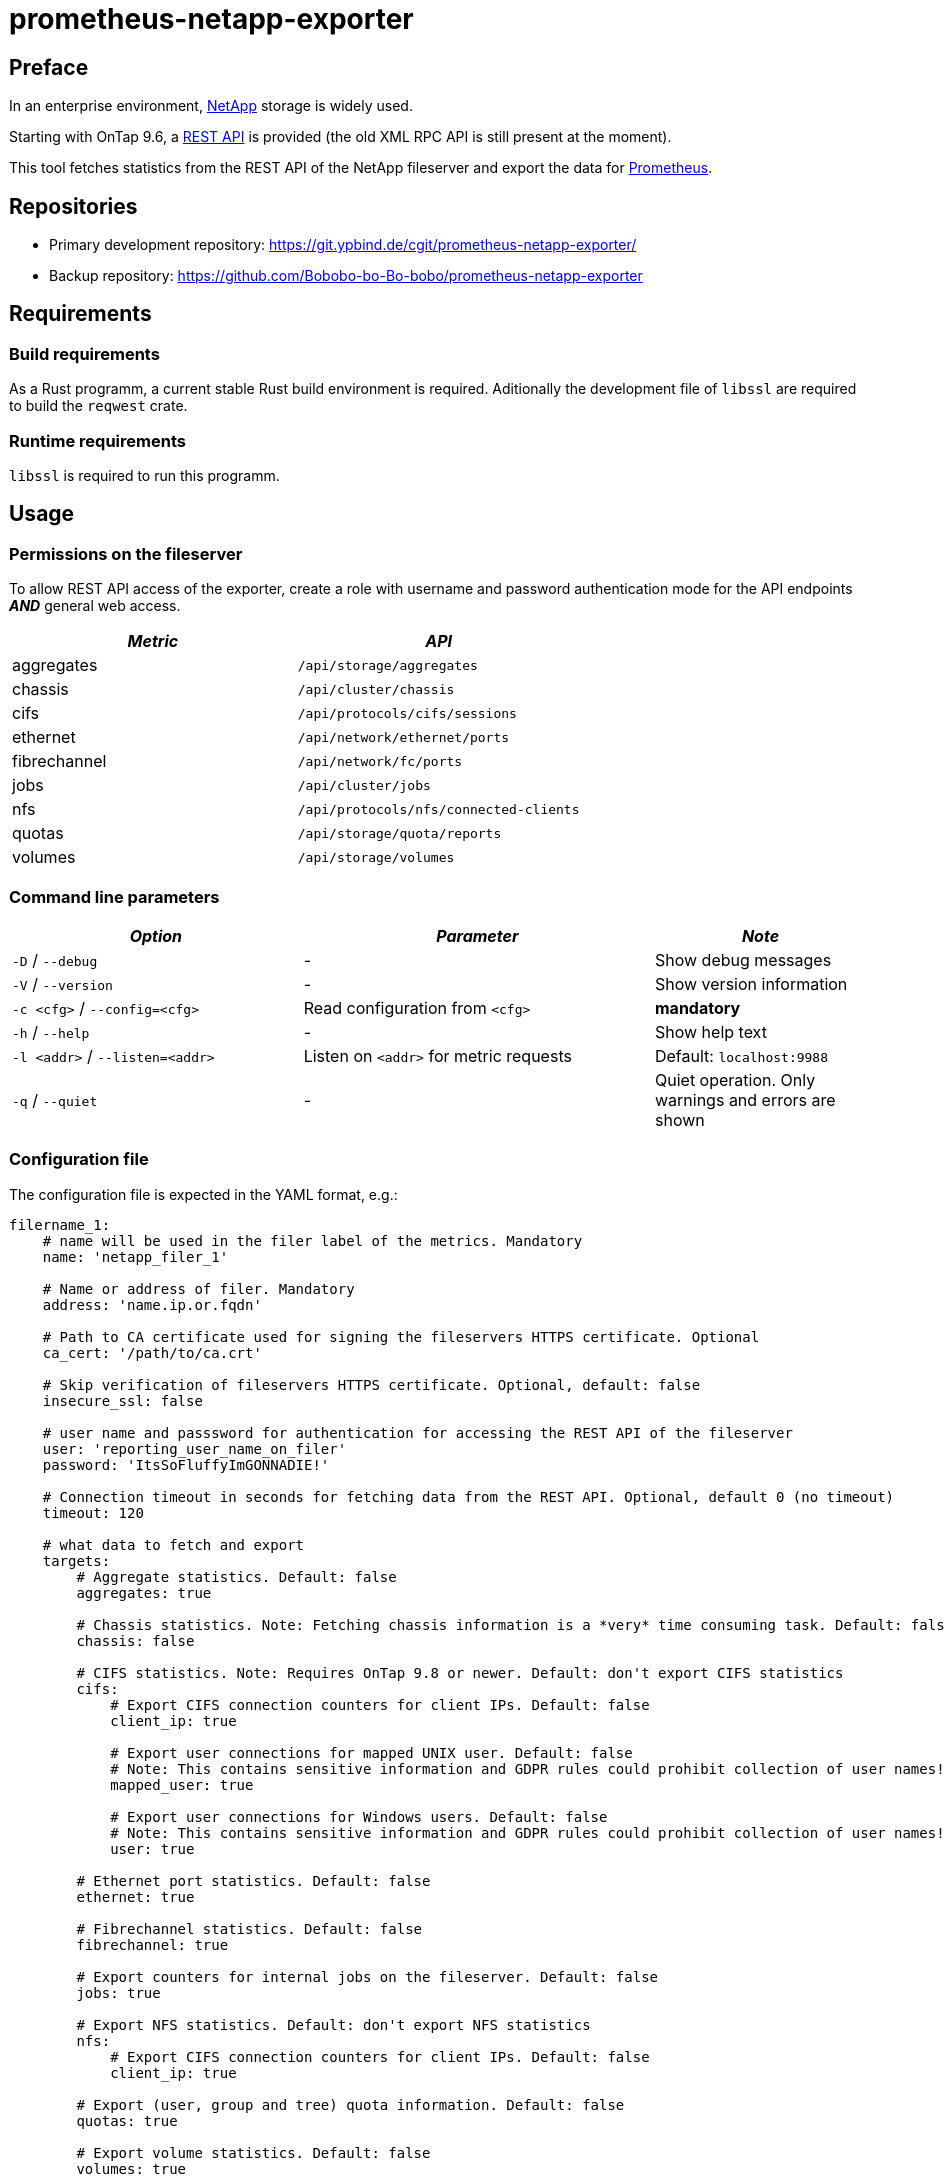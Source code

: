 = prometheus-netapp-exporter
:stylesheet: asciidoc.css

== Preface

In an enterprise environment, https://netapp.com[NetApp] storage is widely used.

Starting with OnTap 9.6, a https://library.netapp.com/ecmdocs/ECMLP2874708/html/index.html[REST API] is provided (the old XML RPC API is still present at the moment).

This tool fetches statistics from the REST API of the NetApp fileserver and export the data for https://prometheus.io[Prometheus].

== Repositories

* Primary development repository: https://git.ypbind.de/cgit/prometheus-netapp-exporter/
* Backup repository: https://github.com/Bobobo-bo-Bo-bobo/prometheus-netapp-exporter

== Requirements

=== Build requirements

As a Rust programm, a current stable Rust build environment is required. Aditionally the development file of `libssl` are required to build the `reqwest` crate.

=== Runtime requirements

`libssl` is required to run this programm.

== Usage

=== Permissions on the fileserver

To allow REST API access of the exporter, create a role with username and password authentication mode for the API endpoints *_AND_* general web access.

[cols="<,<",options="header",]
|===
|_Metric_ |_API_
|aggregates |`/api/storage/aggregates`
|chassis |`/api/cluster/chassis`
|cifs |`/api/protocols/cifs/sessions`
|ethernet |`/api/network/ethernet/ports`
|fibrechannel |`/api/network/fc/ports`
|jobs |`/api/cluster/jobs`
|nfs |`/api/protocols/nfs/connected-clients`
|quotas |`/api/storage/quota/reports`
|volumes |`/api/storage/volumes`
|===

=== Command line parameters

[width="100%",cols="<34%,<41%,<25%",options="header",]
|===
|_Option_ |_Parameter_ |_Note_
|`-D` / `--debug` |- |Show debug messages
|`-V` / `--version` |- |Show version information
|`-c <cfg>` / `--config=<cfg>` |Read configuration from `<cfg>` |*mandatory*
|`-h` / `--help` |- |Show help text
|`-l <addr>` / `--listen=<addr>` |Listen on `<addr>` for metric requests |Default: `localhost:9988`
|`-q` / `--quiet` |- |Quiet operation. Only warnings and errors are shown
|===

=== Configuration file

The configuration file is expected in the YAML format, e.g.:

[source,yaml]
----
filername_1:
    # name will be used in the filer label of the metrics. Mandatory
    name: 'netapp_filer_1'

    # Name or address of filer. Mandatory
    address: 'name.ip.or.fqdn'

    # Path to CA certificate used for signing the fileservers HTTPS certificate. Optional
    ca_cert: '/path/to/ca.crt'

    # Skip verification of fileservers HTTPS certificate. Optional, default: false
    insecure_ssl: false

    # user name and passsword for authentication for accessing the REST API of the fileserver
    user: 'reporting_user_name_on_filer'
    password: 'ItsSoFluffyImGONNADIE!'

    # Connection timeout in seconds for fetching data from the REST API. Optional, default 0 (no timeout)
    timeout: 120

    # what data to fetch and export
    targets:
        # Aggregate statistics. Default: false
        aggregates: true

        # Chassis statistics. Note: Fetching chassis information is a *very* time consuming task. Default: false
        chassis: false

        # CIFS statistics. Note: Requires OnTap 9.8 or newer. Default: don't export CIFS statistics
        cifs:
            # Export CIFS connection counters for client IPs. Default: false
            client_ip: true

            # Export user connections for mapped UNIX user. Default: false
            # Note: This contains sensitive information and GDPR rules could prohibit collection of user names!
            mapped_user: true

            # Export user connections for Windows users. Default: false
            # Note: This contains sensitive information and GDPR rules could prohibit collection of user names!
            user: true

        # Ethernet port statistics. Default: false
        ethernet: true

        # Fibrechannel statistics. Default: false
        fibrechannel: true

        # Export counters for internal jobs on the fileserver. Default: false
        jobs: true

        # Export NFS statistics. Default: don't export NFS statistics
        nfs:
            # Export CIFS connection counters for client IPs. Default: false
            client_ip: true

        # Export (user, group and tree) quota information. Default: false
        quotas: true

        # Export volume statistics. Default: false
        volumes: true

second_netapp_storage:
    # name will be used in the filer label of the metrics. Mandatory
    name: 'netapp_filer_2'

    # Name or address of filer. Mandatory
    address: 'name.ip.or.fqdn_2'

    # Path to CA certificate used for signing the fileservers HTTPS certificate. Optional
    ca_cert: '/path/to/ca.crt'

    # Skip verification of fileservers HTTPS certificate. Optional, default: false
    insecure_ssl: false

    # user name and passsword for authentication for accessing the REST API of the fileserver
    user: 'reporting_user_name_on_filer'
    password: 'ItsSoFluffyImGONNADIE!'

    # Connection timeout in seconds for fetching data from the REST API. Optional, default 0 (no timeout)
    timeout: 120

    # what data to fetch and export
    targets:
        # Aggregate statistics. Default: false
        aggregates: true

        # Chassis statistics. Note: Fetching chassis information is a *very* time consuming task. Default: false
        chassis: false

        # CIFS statistics. Note: Requires OnTap 9.8 or newer. Default: don't export CIFS statistics
        cifs:
            # Export CIFS connection counters for client IPs. Default: false
            client_ip: true

            # Export user connections for mapped UNIX user. Default: false
            # Note: This contains sensitive information and GDPR rules could prohibit collection of user names!
            mapped_user: true

            # Export user connections for Windows users. Default: false
            # Note: This contains sensitive information and GDPR rules could prohibit collection of user names!
            user: true

        # Ethernet port statistics. Default: false
        ethernet: true

        # Fibrechannel statistics. Default: false
        fibrechannel: true

        # Export counters for internal jobs on the fileserver. Default: false
        jobs: true

        # Export NFS statistics. Default: don't export NFS statistics
        nfs:
            # Export CIFS connection counters for client IPs. Default: false
            client_ip: true

        # Export (user, group and tree) quota information. Default: false
        quotas: true

        # Export volume statistics. Default: false
        volumes: true
----

=== Exported metrics

==== Aggregate metrics

Aggregate metrics are fetched from the `/api/storage/aggregates` endpoint.

[width="100%",cols="<27%,<48%,<25%",options="header",]
|===
|_Name_ |_Description_ |_Note_
|`netapp_aggregate_footprint_bytes` |A summation of volume footprints (including volume guarantees), in bytes |
|`netapp_aggregate_block_storage_size_bytes` |Total usable space in bytes, not including WAFL reserve and aggregate Snapshot copy reserve |
|`netapp_aggregate_block_storage_used_bytes` |Space used or reserved in bytes includes volume guarantees and aggregate metadata. |
|`netapp_aggregate_block_storage_available_bytes` |Space available in bytes |
|`netapp_aggregate_block_storage_full_threshold_percent` |The aggregate used percentage at which monitor.volume.full EMS is generated |
|`netapp_aggregate_block_storage_efficiency_logical_used_bytes` |Logical used including snapshots |
|`netapp_aggregate_block_storage_efficiency_savings_bytes` |Space saved by storage efficiencies including snapshots |
|`netapp_aggregate_block_storage_efficiency_ratio` |Data reduction ratio including snapshots |
|`netapp_aggregate_block_storage_efficiency_without_snapshots_logical_used_bytes` |Logical used without snapshots |
|`netapp_aggregate_block_storage_efficiency_without_snapshots_savings_bytes` |Space saved by storage efficiencies without snapshots |
|`netapp_aggregate_block_storage_efficiency_without_snapshots_ratio` |Data reduction ratio without snapshots |
|`netapp_aggregate_cloud_storage_used_bytes` |Used space in bytes in the cloud store |
|`netapp_aggregate_block_storage_plexes` |The number of plexes in the aggregate |
|`netapp_aggregate_block_storage_hybrid_cache_enabled_info` |Specifies whether the aggregate uses HDDs with SSDs as a cache |
|`netapp_aggregate_block_storage_hybrid_cache_disk_used` |Number of disks used in the cache tier of the aggregate |
|`netapp_aggregate_block_storage_hybrid_cache_size_bytes` |Total usable space in bytes of SSD cache |
|`netapp_aggregate_block_storage_hybrid_cache_used_bytes` |Space used in bytes of SSD cache |
|`netapp_aggregate_block_storage_primary_disks` |Number of disks used in the aggregate including parity disks, but excluding disks in the hybrid cache |
|`netapp_aggregate_block_storage_primary_raid_size` |The maximum number of disks that can be included in a RAID group |
|`netapp_aggregate_block_storage_mirror_enabled_info` |Aggregate is SyncMirror protected |
|`netapp_aggregate_block_storage_mirror_state_info` |Current state of SyncMirror |
|`netapp_aggregate_state_info` |Operational state of the aggregate |
|`netapp_aggregate_metric_throughput_read_bytes_per_second` |Performance metric for read I/O operations in bytes per second |requires OnTap 9.7 or newer
|`netapp_aggregate_metric_throughput_write_bytes_per_second` |Performance metric for write I/O operations in bytes per second |requires OnTap 9.7 or newer
|`netapp_aggregate_metric_throughput_other_bytes_per_second` |Performance metric for other I/O operations in bytes per second |requires OnTap 9.7 or newer
|`netapp_aggregate_metric_throughput_total_bytes_per_second` |Performance metric for all I/O operations in bytes per second |requires OnTap 9.7 or newer
|`netapp_aggregate_metric_latency_read_seconds` |The round trip latency in microseconds observed at the storage object for read operations |requires OnTap 9.7 or newer
|`netapp_aggregate_metric_latency_write_seconds` |The round trip latency in microseconds observed at the storage object for write operations |requires OnTap 9.7 or newer
|`netapp_aggregate_metric_latency_other_seconds` |The round trip latency in microseconds observed at the storage object for other operations |requires OnTap 9.7 or newer
|`netapp_aggregate_metric_latency_total_seconds` |The round trip latency in microseconds observed at the storage object for all operations |requires OnTap 9.7 or newer
|`netapp_aggregate_metric_iops_read_iops_per_second` |The rate of I/O operations observed at the storage object for read operations |requires OnTap 9.7 or newer
|`netapp_aggregate_metric_iops_write_iops_per_second` |The rate of I/O operations observed at the storage object for write operations |requires OnTap 9.7 or newer
|`netapp_aggregate_metric_iops_other_iops_per_second` |The rate of I/O operations observed at the storage object for other operations |requires OnTap 9.7 or newer
|`netapp_aggregate_metric_iops_total_iops_per_second` |The rate of I/O operations observed at the storage object for all operations |requires OnTap 9.7 or newer
|`netapp_aggregate_metric_sample_duration_seconds` |The duration over which the sample are calculated |requires OnTap 9.7 or newer
|===

==== Volume metrics

Volume metrics are fetched from the `/api/storage/volumes` endpoint.

[width="100%",cols="<27%,<48%,<25%",options="header",]
|===
|_Name_ |_Description_ |_Note_
|`netapp_volumes_files_maximum` |The maximum number of files for user-visible data allowed on the volume |
|`netapp_volumes_files_used` |Number of files used for user-visible data on the volume |
|`netapp_volume_state_info` |Volume state |
|`netapp_volume_error_state_info` |Reason why the volume is in an error state |
|`netapp_volume_autosize_minimum_bytes` |Minimum size in bytes up to which the volume shrinks automatically |
|`netapp_volume_autosize_maximum_bytes` |Maximum size in bytes up to which a volume grows automatically |
|`netapp_volume_autosize_shrink_threshold_percent` |Used space threshold for the automatic shrinkage of the volume |
|`netapp_volume_autosize_grow_threshold_percent` |Used space threshold for the automatic growth of the volume |
|`netapp_volume_autosize_mode_info` |Autosize mode for the volume |
|`netapp_volume_is_object_store_info` |Specifies whether the volume is provisioned for an object store server |
|`netapp_volume_number_of_aggregates` |Aggregate hosting the volume |
|`netapp_volume_flex_cache_info` |FlexCache endpoint type |
|`netapp_volume_type_info` |Type of the volume |
|`netapp_volume_cloud_retrieval_info` |Cloud retrieval policy for the volume |
|`netapp_volume_quota_state_info` |Quota state of the volume |
|`netapp_volume_efficiency_compression_info` |Compression state of the volume |
|`netapp_volume_efficiency_compaction_info` |Compaction state of the volume |
|`netapp_volume_efficiency_dedupe_info` |Deduplication state of the volume |
|`netapp_volume_efficiency_cross_volume_dedupe_info` |Cross volume deduplication state of the volume |
|`netapp_volume_metric_sample_duration_seconds` |The duration over which the sample are calculated |
|`netapp_volume_metric_iops_read_iops_per_second` |The rate of I/O operations observed at the storage object for read operations |
|`netapp_volume_metric_iops_write_iops_per_second` |The rate of I/O operations observed at the storage object for write operations |
|`netapp_volume_metric_iops_other_iops_per_second` |The rate of I/O operations observed at the storage object for other operations |
|`netapp_volume_metric_iops_total_iops_per_second` |The rate of I/O operations observed at the storage object for all operations |
|`netapp_volume_metric_latency_read_seconds` |The round trip latency in microseconds observed at the storage object for read operations |
|`netapp_volume_metric_latency_write_seconds` |The round trip latency in microseconds observed at the storage object for write operations |
|`netapp_volume_metric_latency_other_seconds` |The round trip latency in microseconds observed at the storage object for other operations |
|`netapp_volume_metric_latency_total_seconds` |The round trip latency in microseconds observed at the storage object for all operations |
|`netapp_volume_metric_throughput_read_bytes_per_second` |Performance metric for read I/O operations in bytes per second |
|`netapp_volume_metric_throughput_write_bytes_per_second` |Performance metric for write I/O operations in bytes per second |
|`netapp_volume_metric_throughput_other_bytes_per_second` |Performance metric for other I/O operations in bytes per second |
|`netapp_volume_metric_throughput_total_bytes_per_second` |Performance metric for all I/O operations in bytes per second |
|`netapp_volume_metric_cloud_iops_read_iops_per_second` |The rate of I/O operations observed at the cloud storage object for read operations |requires OnTap 9.7 or newer
|`netapp_volume_metric_cloud_iops_write_iops_per_second` |The rate of I/O operations observed at the cloud storage object for write operations |requires OnTap 9.7 or newer
|`netapp_volume_metric_cloud_iops_other_iops_per_second` |The rate of I/O operations observed at the cloud storage object for other operations |requires OnTap 9.7 or newer
|`netapp_volume_metric_cloud_iops_total_iops_per_second` |The rate of I/O operations observed at the cloud storage object for all operations |requires OnTap 9.7 or newer
|`netapp_volume_metric_cloud_latency_read_seconds` |The round trip latency in microseconds observed at the cloud storage object for read operations |requires OnTap 9.7 or newer
|`netapp_volume_metric_cloud_latency_write_seconds` |The round trip latency in microseconds observed at the cloud storage object for write operations |requires OnTap 9.7 or newer
|`netapp_volume_metric_cloud_latency_other_seconds` |The round trip latency in microseconds observed at the cloud storage object for other operations |requires OnTap 9.7 or newer
|`netapp_volume_metric_cloud_latency_total_seconds` |The round trip latency in microseconds observed at the cloud storage object for all operations |requires OnTap 9.7 or newer
|`netapp_volume_metric_sample_cloud_storage_duration_seconds` |The duration over which the sample are calculated |
|`netapp_volume_metric_flexcache_sample_duration_seconds` |The duration over which the sample are calculated |
|`netapp_volume_metric_flexcache_cache_miss_percent` |Cache miss percentage |
|`netapp_volume_metric_access_time_enabled` |Indicates whether or not access time updates are enabled on the volume |requires OnTap 9.8 or newer
|`netapp_volume_queued_for_encryption` |Specifies whether the volume is queued for encryption |requires OnTap 9.8 or newer
|`netapp_volume_snaplock_append_mode_enabled` |Specifies if the volume append mode is enabled or disabled |
|`netapp_volume_snaplock_litigation_count` |Litigation count indicates the number of active legal-holds on the volume |
|`netapp_volume_snaplock_unspecified_retention_files` |Indicates the number of files with an unspecified retention time in the volume |
|`netapp_volume_snaplock_is_audit_log` |Indicates if this volume has been configured as SnapLock audit log volume for the SVM |
|`netapp_volume_snaplock_privileged_delete` |Specifies the privileged-delete attribute of a SnapLock volume |
|`netapp_volume_snaplock_type_info` |The SnapLock type of the volume |
|`netapp_volume_movemet_complete_percent` |Completion percentage of volume movement |
|`netapp_volume_movement_cutover_window_seconds` |Time window in seconds for cutover |
|`netapp_volume_movement_tiering_policy_info` |Tiering policy for FabricPool |
|`netapp_volume_movement_state_info` |State of volume move operation |
|`netapp_volume_style` |The style of the volume |
|`netapp_volume_encryption_type_info` |Volume encryption type |
|`netapp_volume_encryption_state_info` |Volume encryption state |
|`netapp_volume_encryption_enabled` |Volume encryption state |
|`netapp_volume_tiering_policy_info` |Policy that determines whether the user data blocks of a volume in a FabricPool will be tiered to the cloud store when they become cold |
|`netapp_volume_tiering_supported` |Whether or not FabricPools are selected when provisioning a FlexGroup without specifying aggregates.name or aggregates.uuid |
|`netapp_volume_tiering_min_cooling_days` |Minimum number of days that user data blocks of the volume must be cooled before they can be considered cold and tiered out to the cloud tier |
|`netapp_volume_space_blockstorage_inactive_user_data_bytes` |The size that is physically used in the block storage of the volume and has a cold temperature |
|`netapp_volume_space_over_provisioned_bytes` |The amount of space not available for this volume in the aggregate, in bytes |
|`netapp_volume_space_performance_tier_footprint_bytes` |Space used by the performance tier for this volume in the FabricPool aggregate, in bytes |
|`netapp_volume_space_footprint_bytes` |Data used for this volume in the aggregate |
|`netapp_volume_space_capacity_tier_footprint_bytes` |Space used by capacity tier for this volume in the FabricPool aggregate |
|`netapp_volume_space_total_footprint_bytes` |Data and metadata used for this volume in the aggregate |
|`netapp_volume_space_size_bytes` |Total provisioned size |
|`netapp_volume_space_logical_space_reporting_enabled` |Whether space reporting on the volume is done along with storage efficiency |
|`netapp_volume_space_logical_space_enforcement_enabled` |Whether space accounting for operations on the volume is done along with storage efficiency |
|`netapp_volume_space_logical_space_used_by_afs_bytes` |The virtual space used by AFS alone (includes volume reserves) and along with storage efficiency |
|`netapp_volume_space_logical_space_available_bytes` |The amount of space available in this volume with storage efficiency space considered used |
|`netapp_volume_space_used_bytes` |The virtual space used (includes volume reserves) before storage efficiency |
|`netapp_volume_space_snapshot_autodalete_enabled` |Whether Snapshot copy autodelete is currently enabled on this volume |
|`netapp_volume_space_snapshot_used_bytes` |The total space used by Snapshot copies in the volume |
|`netapp_volume_space_snapshot_reserve_percent` |The space that has been set aside as a reserve for Snapshot copy usage |
|`netapp_volume_space_metadata_bytes` |Space used by the volume metadata in the aggregate |
|`netapp_volume_space_available_bytes` |The available space |
|`netapp_volume_space_local_tier_footprint_bytes` |Space used by the local tier for this volume in the aggregate |requires OnTap 9.8 or newer
|`netapp_volume_analytics_scan_progress_percent` |Percentage of files in the volume that the file system analytics initialization scan has processed |requires OnTap 9.8 or newer
|`netapp_volume_analytics_supported` |Whether or not file system analytics is supported on the volume |requires OnTap 9.8 or newer
|`netapp_volume_analytics_state_info` |File system analytics state of the volume |requires OnTap 9.8 or newer
|`netapp_volume_guarantee_type_info` |The type of space guarantee of this volume in the aggregate |
|`netapp_volume_guarantee_honored` |Wheter the space guarantee of this volume honored in the aggregate |
|`netapp_volume_is_svm_root` |Whether the volume is a root volume of the SVM it belongs to |requires OnTap 9.7 or newer
|`netapp_volume_use_mirrored_aggregates` |Specifies whether mirrored aggregates are selected when provisioning a FlexGroup without specifying aggregates.name or aggregates.uuid |requires OnTap 9.7 or newer
|`netapp_volume_snapmirror_protected` |Specifies whether a volume is a SnapMirror source volume, using SnapMirror to protect its data |requires OnTap 9.7 or newer
|===

=== Quota metrics

Metrics for all quota types (group, tree, user) are fetched from the `/api/storage/quota/reports` endpoint.

==== Tree quota metrics

[width="100%",cols="<27%,<48%,<25%",options="header",]
|===
|_Name_ |_Description_ |_Note_
|`netapp_tree_quota_space_hard_limit_bytes` |Space hard limit in bytes |
|`netapp_tree_quota_space_hard_limit_percent` |Total space used as a percentage of space hard limit |
|`netapp_tree_quota_space_soft_limit_bytes` |Space soft limit in bytes |
|`netapp_tree_quota_space_soft_limit_percent` |Total space used as a percentage of space soft limit |
|`netapp_tree_quota_space_used_bytes` |Total space used |
|`netapp_tree_quota_files_hard_limit` |Files hard limit |
|`netapp_tree_quota_files_hard_limit_percent` |Total files used as a percentage of files hard limit |
|`netapp_tree_quota_files_soft_limit` |Files soft limit |
|`netapp_tree_quota_files_soft_limit_percent` |Total files used as a percentage of files soft limit |
|`netapp_tree_quota_files_used` |Total files used |
|===

==== Group quota metrics

[width="100%",cols="<27%,<48%,<25%",options="header",]
|===
|_Name_ |_Description_ |_Note_
|`netapp_group_quota_space_hard_limit_bytes` |Space hard limit in bytes |
|`netapp_group_quota_space_hard_limit_percent` |Total space used as a percentage of space hard limit |
|`netapp_group_quota_space_soft_limit_bytes` |Space soft limit in bytes |
|`netapp_group_quota_space_soft_limit_percent` |Total space used as a percentage of space soft limit |
|`netapp_group_quota_space_used_bytes` |Total space used |
|`netapp_group_quota_files_hard_limit` |Files hard limit |
|`netapp_group_quota_files_hard_limit_percent` |Total files used as a percentage of files hard limit |
|`netapp_group_quota_files_soft_limit` |Files soft limit |
|`netapp_group_quota_files_soft_limit_percent` |Total files used as a percentage of files soft limit |
|`netapp_group_quota_files_used` |Total files used |
|===

==== User quota metrics

[width="100%",cols="<27%,<48%,<25%",options="header",]
|===
|_Name_ |_Description_ |_Note_
|`netapp_user_quota_space_hard_limit_bytes` |Space hard limit in bytes |
|`netapp_user_quota_space_hard_limit_percent` |Total space used as a percentage of space hard limit |
|`netapp_user_quota_space_soft_limit_bytes` |Space soft limit in bytes |
|`netapp_user_quota_space_soft_limit_percent` |Total space used as a percentage of space soft limit |
|`netapp_user_quota_space_used_bytes` |Total space used |
|`netapp_user_quota_files_hard_limit` |Files hard limit |
|`netapp_user_quota_files_hard_limit_percent` |Total files used as a percentage of files hard limit |
|`netapp_user_quota_files_soft_limit` |Files soft limit |
|`netapp_user_quota_files_soft_limit_percent` |Total files used as a percentage of files soft limit |
|`netapp_user_quota_files_used` |Total files used |
|===

=== Chassis metrics

*Note:* Fetching chassis data is a very time consuming process and should only be enabled if neccessary

All chassis metrics are fetched from the `/api/cluster/chassis` endpoint.

[width="100%",cols="<27%,<48%,<25%",options="header",]
|===
|_Name_ |_Description_ |_Note_
|`netapp_cluster_chassis_state_info` |State of chassis |
|`netapp_cluster_shassis_shelves` |Number of shelves in the chassis |
|`netapp_cluster_shassis_nodes` |Number of nodes in the chassis |
|`netapp_cluster_chassis_fru_state_info` |State of FRU in chassis |
|`netapp_cluster_chassis_usb_supported` |Chassis USB ports are supported |requires OnTap 9.8 or newer
|`netapp_cluster_chassis_usb_enabled` |Chassis USB ports are enabled |requires OnTap 9.8 or newer
|`netapp_cluster_chassis_usb_port_info` |Number of connected or disconnected USB ports |requires OnTap 9.8 or newer
|===

=== Job metrics

All job information are fetched from the `/api/cluster/jobs` endpoinmt.

[cols="<,<,<",options="header",]
|===
|_Name_ |_Description_ |_Note_
|`netapp_cluster_job_state` |The states of jobs on the cluster |
|===

=== Network metrics

==== Ethernet metrics

All infomration about ethernet interfaces are fetched from the `/api/network/ethernet/ports` endpoint.

[width="100%",cols="<27%,<48%,<25%",options="header",]
|===
|_Name_ |_Description_ |_Note_
|`netapp_cluster_job_state` |The states of jobs on the cluster |
|`netapp_ethernet_speed_bytes` |Link speed in bytes per second |
|`netapp_ethernet_enabled` |Ethernet interface is enabled |
|`netapp_ethernet_mtu_bytes` |MTU of the port |
|`netapp_ethernet_up` |Value of 1 if port is up, 0 otherwise |
|`netapp_ethernet_type_info` |Type of physical or virtual port |requires OnTap 9.8 or newer
|`netapp_ethernet_receive_bytes_total` |Bytes received on this interface |requires OnTap 9.8 or newer
|`netapp_ethernet_transmit_bytes_total` |Bytes transmitted on this interface |requires OnTap 9.8 or newer
|`netapp_ethernet_receive_errors_total` |Packets with errors received on this interface |requires OnTap 9.8 or newer
|`netapp_ethernet_receive_discards_total` |Received and discarded packets on this interface |requires OnTap 9.8 or newer
|`netapp_ethernet_receive_packet_total` |Received packets on this interface |requires OnTap 9.8 or newer
|`netapp_ethernet_transmit_errors_total` |Packets with errors transmitted on this interface |requires OnTap 9.8 or newer
|`netapp_ethernet_rtansmit_discards_total` |Discarded packets on this interface |requires OnTap 9.8 or newer
|`netapp_ethernet_transmit_packet_total` |Transmitted packets on this interface |requires OnTap 9.8 or newer
|`netapp_ethernet_link_down_changes_total` |The number of link state changes from up to down seen on the device |requires OnTap 9.8 or newer
|===

==== Fibrechannel metrics

Fibrechannel statistics are fetched from the `/api/network/fc/ports` endpoint.

[width="100%",cols="<27%,<48%,<25%",options="header",]
|===
|_Name_ |_Description_ |_Note_
|`netapp_fibrechannel_state_info` |The operational state of the FC port |
|`netapp_fibrechannel_enabled` |The administrative state of the FC port |
|`netapp_fibrechannel_received_bytes_total` |Bytes received on this interface |requires OnTap 9.8 or newer
|`netapp_fibrechannel_transmitted_bytes_total` |Bytes transmitted on this interface |requires OnTap 9.8 or newer
|`netapp_fibrechannel_physical_protocol_info` |The physical network protocol of the FC port |requires OnTap 9.8 or newer
|===

=== Protocol metrics

==== CIFS metrics

CIFS statistics are fetched from the `/api/protocols/cifs/sessions` endpoint.

[width="100%",cols="<27%,<48%,<25%",options="header",]
|===
|_Name_ |_Description_ |_Note_
|`netapp_cifs_protocols` |The SMB protocol version over which the client accesses the volumes |requires OnTap 9.8 or newer
|`netapp_cifs_smb_encryptions` |SMB encryption state |requires OnTap 9.8 or newer
|`netapp_cifs_continuous_availability` |The level of continuous availabilty protection provided to the SMB sessions |requires OnTap 9.8 or newer
|`netapp_cifs_open_files` |Number of files opened by SMB sessions |requires OnTap 9.8 or newer
|`netapp_cifs_open_shares` |Number of shares opened by SMB sessions |requires OnTap 9.8 or newer
|`netapp_cifs_open_other` |Number of other filesystem objects opened by SMB sessions |requires OnTap 9.8 or newer
|`netapp_cifs_authentication` |SMB authentication over which the client accesses the share |requires OnTap 9.8 or newer
|`netapp_cifs_smb_signing` |Whether or not SMB signing is enabled |requires OnTap 9.8 or newer
|`netapp_cifs_clients` |Connected CIFS clients |requires OnTap 9.8 or newer
|`netapp_cifs_volumes` |Volume clients are accessing using CIFS protocol |requires OnTap 9.8 or newer
|`netapp_cifs_large_mtu` |Whether or not a large MTU is enabled for an SMB session |requires OnTap 9.8 or newer
|`netapp_cifs_connections` |Number of requests that are sent to the volumes to the node |requires OnTap 9.8 or newer
|===

==== NFS metrics

NFS information are fetched from the `/api/protocols/nfs/connected-clients` endpoint.

[width="100%",cols="<27%,<48%,<25%",options="header",]
|===
|_Name_ |_Description_ |_Note_
|`netapp_nfs_protocols` |NFS protocol version over which client is accessing the volume |requires OnTap 9.7 or newer
|`netapp_nfs_volumes` |Connected volume |requires OnTap 9.7 or newer
|`netapp_nfs_local_request_total` |Requests that are sent to the volume with fast-path to local node |requires OnTap 9.7 or newer
|`netapp_nfs_remote_request_total` |Requests that are sent to the volume with slow-path to local node |requires OnTap 9.7 or newer
|`netapp_nfs_clients` |Connected NFS clients |requires OnTap 9.7 or newer
|===

== License

=== prometheus-netapp-exporter

....
                    GNU GENERAL PUBLIC LICENSE
                       Version 3, 29 June 2007

 Copyright (C) 2021 Free Software Foundation, Inc. <http://fsf.org/>
 Everyone is permitted to copy and distribute verbatim copies
 of this license document, but changing it is not allowed.

                            Preamble

  The GNU General Public License is a free, copyleft license for
software and other kinds of works.

  The licenses for most software and other practical works are designed
to take away your freedom to share and change the works.  By contrast,
the GNU General Public License is intended to guarantee your freedom to
share and change all versions of a program--to make sure it remains free
software for all its users.  We, the Free Software Foundation, use the
GNU General Public License for most of our software; it applies also to
any other work released this way by its authors.  You can apply it to
your programs, too.

  When we speak of free software, we are referring to freedom, not
price.  Our General Public Licenses are designed to make sure that you
have the freedom to distribute copies of free software (and charge for
them if you wish), that you receive source code or can get it if you
want it, that you can change the software or use pieces of it in new
free programs, and that you know you can do these things.

  To protect your rights, we need to prevent others from denying you
these rights or asking you to surrender the rights.  Therefore, you have
certain responsibilities if you distribute copies of the software, or if
you modify it: responsibilities to respect the freedom of others.

  For example, if you distribute copies of such a program, whether
gratis or for a fee, you must pass on to the recipients the same
freedoms that you received.  You must make sure that they, too, receive
or can get the source code.  And you must show them these terms so they
know their rights.

  Developers that use the GNU GPL protect your rights with two steps:
(1) assert copyright on the software, and (2) offer you this License
giving you legal permission to copy, distribute and/or modify it.

  For the developers' and authors' protection, the GPL clearly explains
that there is no warranty for this free software.  For both users' and
authors' sake, the GPL requires that modified versions be marked as
changed, so that their problems will not be attributed erroneously to
authors of previous versions.

  Some devices are designed to deny users access to install or run
modified versions of the software inside them, although the manufacturer
can do so.  This is fundamentally incompatible with the aim of
protecting users' freedom to change the software.  The systematic
pattern of such abuse occurs in the area of products for individuals to
use, which is precisely where it is most unacceptable.  Therefore, we
have designed this version of the GPL to prohibit the practice for those
products.  If such problems arise substantially in other domains, we
stand ready to extend this provision to those domains in future versions
of the GPL, as needed to protect the freedom of users.

  Finally, every program is threatened constantly by software patents.
States should not allow patents to restrict development and use of
software on general-purpose computers, but in those that do, we wish to
avoid the special danger that patents applied to a free program could
make it effectively proprietary.  To prevent this, the GPL assures that
patents cannot be used to render the program non-free.

  The precise terms and conditions for copying, distribution and
modification follow.

                       TERMS AND CONDITIONS

  0. Definitions.

  "This License" refers to version 3 of the GNU General Public License.

  "Copyright" also means copyright-like laws that apply to other kinds of
works, such as semiconductor masks.

  "The Program" refers to any copyrightable work licensed under this
License.  Each licensee is addressed as "you".  "Licensees" and
"recipients" may be individuals or organizations.

  To "modify" a work means to copy from or adapt all or part of the work
in a fashion requiring copyright permission, other than the making of an
exact copy.  The resulting work is called a "modified version" of the
earlier work or a work "based on" the earlier work.

  A "covered work" means either the unmodified Program or a work based
on the Program.

  To "propagate" a work means to do anything with it that, without
permission, would make you directly or secondarily liable for
infringement under applicable copyright law, except executing it on a
computer or modifying a private copy.  Propagation includes copying,
distribution (with or without modification), making available to the
public, and in some countries other activities as well.

  To "convey" a work means any kind of propagation that enables other
parties to make or receive copies.  Mere interaction with a user through
a computer network, with no transfer of a copy, is not conveying.

  An interactive user interface displays "Appropriate Legal Notices"
to the extent that it includes a convenient and prominently visible
feature that (1) displays an appropriate copyright notice, and (2)
tells the user that there is no warranty for the work (except to the
extent that warranties are provided), that licensees may convey the
work under this License, and how to view a copy of this License.  If
the interface presents a list of user commands or options, such as a
menu, a prominent item in the list meets this criterion.

  1. Source Code.

  The "source code" for a work means the preferred form of the work
for making modifications to it.  "Object code" means any non-source
form of a work.

  A "Standard Interface" means an interface that either is an official
standard defined by a recognized standards body, or, in the case of
interfaces specified for a particular programming language, one that
is widely used among developers working in that language.

  The "System Libraries" of an executable work include anything, other
than the work as a whole, that (a) is included in the normal form of
packaging a Major Component, but which is not part of that Major
Component, and (b) serves only to enable use of the work with that
Major Component, or to implement a Standard Interface for which an
implementation is available to the public in source code form.  A
"Major Component", in this context, means a major essential component
(kernel, window system, and so on) of the specific operating system
(if any) on which the executable work runs, or a compiler used to
produce the work, or an object code interpreter used to run it.

  The "Corresponding Source" for a work in object code form means all
the source code needed to generate, install, and (for an executable
work) run the object code and to modify the work, including scripts to
control those activities.  However, it does not include the work's
System Libraries, or general-purpose tools or generally available free
programs which are used unmodified in performing those activities but
which are not part of the work.  For example, Corresponding Source
includes interface definition files associated with source files for
the work, and the source code for shared libraries and dynamically
linked subprograms that the work is specifically designed to require,
such as by intimate data communication or control flow between those
subprograms and other parts of the work.

  The Corresponding Source need not include anything that users
can regenerate automatically from other parts of the Corresponding
Source.

  The Corresponding Source for a work in source code form is that
same work.

  2. Basic Permissions.

  All rights granted under this License are granted for the term of
copyright on the Program, and are irrevocable provided the stated
conditions are met.  This License explicitly affirms your unlimited
permission to run the unmodified Program.  The output from running a
covered work is covered by this License only if the output, given its
content, constitutes a covered work.  This License acknowledges your
rights of fair use or other equivalent, as provided by copyright law.

  You may make, run and propagate covered works that you do not
convey, without conditions so long as your license otherwise remains
in force.  You may convey covered works to others for the sole purpose
of having them make modifications exclusively for you, or provide you
with facilities for running those works, provided that you comply with
the terms of this License in conveying all material for which you do
not control copyright.  Those thus making or running the covered works
for you must do so exclusively on your behalf, under your direction
and control, on terms that prohibit them from making any copies of
your copyrighted material outside their relationship with you.

  Conveying under any other circumstances is permitted solely under
the conditions stated below.  Sublicensing is not allowed; section 10
makes it unnecessary.

  3. Protecting Users' Legal Rights From Anti-Circumvention Law.

  No covered work shall be deemed part of an effective technological
measure under any applicable law fulfilling obligations under article
11 of the WIPO copyright treaty adopted on 20 December 1996, or
similar laws prohibiting or restricting circumvention of such
measures.

  When you convey a covered work, you waive any legal power to forbid
circumvention of technological measures to the extent such circumvention
is effected by exercising rights under this License with respect to
the covered work, and you disclaim any intention to limit operation or
modification of the work as a means of enforcing, against the work's
users, your or third parties' legal rights to forbid circumvention of
technological measures.

  4. Conveying Verbatim Copies.

  You may convey verbatim copies of the Program's source code as you
receive it, in any medium, provided that you conspicuously and
appropriately publish on each copy an appropriate copyright notice;
keep intact all notices stating that this License and any
non-permissive terms added in accord with section 7 apply to the code;
keep intact all notices of the absence of any warranty; and give all
recipients a copy of this License along with the Program.

  You may charge any price or no price for each copy that you convey,
and you may offer support or warranty protection for a fee.

  5. Conveying Modified Source Versions.

  You may convey a work based on the Program, or the modifications to
produce it from the Program, in the form of source code under the
terms of section 4, provided that you also meet all of these conditions:

    a) The work must carry prominent notices stating that you modified
    it, and giving a relevant date.

    b) The work must carry prominent notices stating that it is
    released under this License and any conditions added under section
    7.  This requirement modifies the requirement in section 4 to
    "keep intact all notices".

    c) You must license the entire work, as a whole, under this
    License to anyone who comes into possession of a copy.  This
    License will therefore apply, along with any applicable section 7
    additional terms, to the whole of the work, and all its parts,
    regardless of how they are packaged.  This License gives no
    permission to license the work in any other way, but it does not
    invalidate such permission if you have separately received it.

    d) If the work has interactive user interfaces, each must display
    Appropriate Legal Notices; however, if the Program has interactive
    interfaces that do not display Appropriate Legal Notices, your
    work need not make them do so.

  A compilation of a covered work with other separate and independent
works, which are not by their nature extensions of the covered work,
and which are not combined with it such as to form a larger program,
in or on a volume of a storage or distribution medium, is called an
"aggregate" if the compilation and its resulting copyright are not
used to limit the access or legal rights of the compilation's users
beyond what the individual works permit.  Inclusion of a covered work
in an aggregate does not cause this License to apply to the other
parts of the aggregate.

  6. Conveying Non-Source Forms.

  You may convey a covered work in object code form under the terms
of sections 4 and 5, provided that you also convey the
machine-readable Corresponding Source under the terms of this License,
in one of these ways:

    a) Convey the object code in, or embodied in, a physical product
    (including a physical distribution medium), accompanied by the
    Corresponding Source fixed on a durable physical medium
    customarily used for software interchange.

    b) Convey the object code in, or embodied in, a physical product
    (including a physical distribution medium), accompanied by a
    written offer, valid for at least three years and valid for as
    long as you offer spare parts or customer support for that product
    model, to give anyone who possesses the object code either (1) a
    copy of the Corresponding Source for all the software in the
    product that is covered by this License, on a durable physical
    medium customarily used for software interchange, for a price no
    more than your reasonable cost of physically performing this
    conveying of source, or (2) access to copy the
    Corresponding Source from a network server at no charge.

    c) Convey individual copies of the object code with a copy of the
    written offer to provide the Corresponding Source.  This
    alternative is allowed only occasionally and noncommercially, and
    only if you received the object code with such an offer, in accord
    with subsection 6b.

    d) Convey the object code by offering access from a designated
    place (gratis or for a charge), and offer equivalent access to the
    Corresponding Source in the same way through the same place at no
    further charge.  You need not require recipients to copy the
    Corresponding Source along with the object code.  If the place to
    copy the object code is a network server, the Corresponding Source
    may be on a different server (operated by you or a third party)
    that supports equivalent copying facilities, provided you maintain
    clear directions next to the object code saying where to find the
    Corresponding Source.  Regardless of what server hosts the
    Corresponding Source, you remain obligated to ensure that it is
    available for as long as needed to satisfy these requirements.

    e) Convey the object code using peer-to-peer transmission, provided
    you inform other peers where the object code and Corresponding
    Source of the work are being offered to the general public at no
    charge under subsection 6d.

  A separable portion of the object code, whose source code is excluded
from the Corresponding Source as a System Library, need not be
included in conveying the object code work.

  A "User Product" is either (1) a "consumer product", which means any
tangible personal property which is normally used for personal, family,
or household purposes, or (2) anything designed or sold for incorporation
into a dwelling.  In determining whether a product is a consumer product,
doubtful cases shall be resolved in favor of coverage.  For a particular
product received by a particular user, "normally used" refers to a
typical or common use of that class of product, regardless of the status
of the particular user or of the way in which the particular user
actually uses, or expects or is expected to use, the product.  A product
is a consumer product regardless of whether the product has substantial
commercial, industrial or non-consumer uses, unless such uses represent
the only significant mode of use of the product.

  "Installation Information" for a User Product means any methods,
procedures, authorization keys, or other information required to install
and execute modified versions of a covered work in that User Product from
a modified version of its Corresponding Source.  The information must
suffice to ensure that the continued functioning of the modified object
code is in no case prevented or interfered with solely because
modification has been made.

  If you convey an object code work under this section in, or with, or
specifically for use in, a User Product, and the conveying occurs as
part of a transaction in which the right of possession and use of the
User Product is transferred to the recipient in perpetuity or for a
fixed term (regardless of how the transaction is characterized), the
Corresponding Source conveyed under this section must be accompanied
by the Installation Information.  But this requirement does not apply
if neither you nor any third party retains the ability to install
modified object code on the User Product (for example, the work has
been installed in ROM).

  The requirement to provide Installation Information does not include a
requirement to continue to provide support service, warranty, or updates
for a work that has been modified or installed by the recipient, or for
the User Product in which it has been modified or installed.  Access to a
network may be denied when the modification itself materially and
adversely affects the operation of the network or violates the rules and
protocols for communication across the network.

  Corresponding Source conveyed, and Installation Information provided,
in accord with this section must be in a format that is publicly
documented (and with an implementation available to the public in
source code form), and must require no special password or key for
unpacking, reading or copying.

  7. Additional Terms.

  "Additional permissions" are terms that supplement the terms of this
License by making exceptions from one or more of its conditions.
Additional permissions that are applicable to the entire Program shall
be treated as though they were included in this License, to the extent
that they are valid under applicable law.  If additional permissions
apply only to part of the Program, that part may be used separately
under those permissions, but the entire Program remains governed by
this License without regard to the additional permissions.

  When you convey a copy of a covered work, you may at your option
remove any additional permissions from that copy, or from any part of
it.  (Additional permissions may be written to require their own
removal in certain cases when you modify the work.)  You may place
additional permissions on material, added by you to a covered work,
for which you have or can give appropriate copyright permission.

  Notwithstanding any other provision of this License, for material you
add to a covered work, you may (if authorized by the copyright holders of
that material) supplement the terms of this License with terms:

    a) Disclaiming warranty or limiting liability differently from the
    terms of sections 15 and 16 of this License; or

    b) Requiring preservation of specified reasonable legal notices or
    author attributions in that material or in the Appropriate Legal
    Notices displayed by works containing it; or

    c) Prohibiting misrepresentation of the origin of that material, or
    requiring that modified versions of such material be marked in
    reasonable ways as different from the original version; or

    d) Limiting the use for publicity purposes of names of licensors or
    authors of the material; or

    e) Declining to grant rights under trademark law for use of some
    trade names, trademarks, or service marks; or

    f) Requiring indemnification of licensors and authors of that
    material by anyone who conveys the material (or modified versions of
    it) with contractual assumptions of liability to the recipient, for
    any liability that these contractual assumptions directly impose on
    those licensors and authors.

  All other non-permissive additional terms are considered "further
restrictions" within the meaning of section 10.  If the Program as you
received it, or any part of it, contains a notice stating that it is
governed by this License along with a term that is a further
restriction, you may remove that term.  If a license document contains
a further restriction but permits relicensing or conveying under this
License, you may add to a covered work material governed by the terms
of that license document, provided that the further restriction does
not survive such relicensing or conveying.

  If you add terms to a covered work in accord with this section, you
must place, in the relevant source files, a statement of the
additional terms that apply to those files, or a notice indicating
where to find the applicable terms.

  Additional terms, permissive or non-permissive, may be stated in the
form of a separately written license, or stated as exceptions;
the above requirements apply either way.

  8. Termination.

  You may not propagate or modify a covered work except as expressly
provided under this License.  Any attempt otherwise to propagate or
modify it is void, and will automatically terminate your rights under
this License (including any patent licenses granted under the third
paragraph of section 11).

  However, if you cease all violation of this License, then your
license from a particular copyright holder is reinstated (a)
provisionally, unless and until the copyright holder explicitly and
finally terminates your license, and (b) permanently, if the copyright
holder fails to notify you of the violation by some reasonable means
prior to 60 days after the cessation.

  Moreover, your license from a particular copyright holder is
reinstated permanently if the copyright holder notifies you of the
violation by some reasonable means, this is the first time you have
received notice of violation of this License (for any work) from that
copyright holder, and you cure the violation prior to 30 days after
your receipt of the notice.

  Termination of your rights under this section does not terminate the
licenses of parties who have received copies or rights from you under
this License.  If your rights have been terminated and not permanently
reinstated, you do not qualify to receive new licenses for the same
material under section 10.

  9. Acceptance Not Required for Having Copies.

  You are not required to accept this License in order to receive or
run a copy of the Program.  Ancillary propagation of a covered work
occurring solely as a consequence of using peer-to-peer transmission
to receive a copy likewise does not require acceptance.  However,
nothing other than this License grants you permission to propagate or
modify any covered work.  These actions infringe copyright if you do
not accept this License.  Therefore, by modifying or propagating a
covered work, you indicate your acceptance of this License to do so.

  10. Automatic Licensing of Downstream Recipients.

  Each time you convey a covered work, the recipient automatically
receives a license from the original licensors, to run, modify and
propagate that work, subject to this License.  You are not responsible
for enforcing compliance by third parties with this License.

  An "entity transaction" is a transaction transferring control of an
organization, or substantially all assets of one, or subdividing an
organization, or merging organizations.  If propagation of a covered
work results from an entity transaction, each party to that
transaction who receives a copy of the work also receives whatever
licenses to the work the party's predecessor in interest had or could
give under the previous paragraph, plus a right to possession of the
Corresponding Source of the work from the predecessor in interest, if
the predecessor has it or can get it with reasonable efforts.

  You may not impose any further restrictions on the exercise of the
rights granted or affirmed under this License.  For example, you may
not impose a license fee, royalty, or other charge for exercise of
rights granted under this License, and you may not initiate litigation
(including a cross-claim or counterclaim in a lawsuit) alleging that
any patent claim is infringed by making, using, selling, offering for
sale, or importing the Program or any portion of it.

  11. Patents.

  A "contributor" is a copyright holder who authorizes use under this
License of the Program or a work on which the Program is based.  The
work thus licensed is called the contributor's "contributor version".

  A contributor's "essential patent claims" are all patent claims
owned or controlled by the contributor, whether already acquired or
hereafter acquired, that would be infringed by some manner, permitted
by this License, of making, using, or selling its contributor version,
but do not include claims that would be infringed only as a
consequence of further modification of the contributor version.  For
purposes of this definition, "control" includes the right to grant
patent sublicenses in a manner consistent with the requirements of
this License.

  Each contributor grants you a non-exclusive, worldwide, royalty-free
patent license under the contributor's essential patent claims, to
make, use, sell, offer for sale, import and otherwise run, modify and
propagate the contents of its contributor version.

  In the following three paragraphs, a "patent license" is any express
agreement or commitment, however denominated, not to enforce a patent
(such as an express permission to practice a patent or covenant not to
sue for patent infringement).  To "grant" such a patent license to a
party means to make such an agreement or commitment not to enforce a
patent against the party.

  If you convey a covered work, knowingly relying on a patent license,
and the Corresponding Source of the work is not available for anyone
to copy, free of charge and under the terms of this License, through a
publicly available network server or other readily accessible means,
then you must either (1) cause the Corresponding Source to be so
available, or (2) arrange to deprive yourself of the benefit of the
patent license for this particular work, or (3) arrange, in a manner
consistent with the requirements of this License, to extend the patent
license to downstream recipients.  "Knowingly relying" means you have
actual knowledge that, but for the patent license, your conveying the
covered work in a country, or your recipient's use of the covered work
in a country, would infringe one or more identifiable patents in that
country that you have reason to believe are valid.

  If, pursuant to or in connection with a single transaction or
arrangement, you convey, or propagate by procuring conveyance of, a
covered work, and grant a patent license to some of the parties
receiving the covered work authorizing them to use, propagate, modify
or convey a specific copy of the covered work, then the patent license
you grant is automatically extended to all recipients of the covered
work and works based on it.

  A patent license is "discriminatory" if it does not include within
the scope of its coverage, prohibits the exercise of, or is
conditioned on the non-exercise of one or more of the rights that are
specifically granted under this License.  You may not convey a covered
work if you are a party to an arrangement with a third party that is
in the business of distributing software, under which you make payment
to the third party based on the extent of your activity of conveying
the work, and under which the third party grants, to any of the
parties who would receive the covered work from you, a discriminatory
patent license (a) in connection with copies of the covered work
conveyed by you (or copies made from those copies), or (b) primarily
for and in connection with specific products or compilations that
contain the covered work, unless you entered into that arrangement,
or that patent license was granted, prior to 28 March 2007.

  Nothing in this License shall be construed as excluding or limiting
any implied license or other defenses to infringement that may
otherwise be available to you under applicable patent law.

  12. No Surrender of Others' Freedom.

  If conditions are imposed on you (whether by court order, agreement or
otherwise) that contradict the conditions of this License, they do not
excuse you from the conditions of this License.  If you cannot convey a
covered work so as to satisfy simultaneously your obligations under this
License and any other pertinent obligations, then as a consequence you may
not convey it at all.  For example, if you agree to terms that obligate you
to collect a royalty for further conveying from those to whom you convey
the Program, the only way you could satisfy both those terms and this
License would be to refrain entirely from conveying the Program.

  13. Use with the GNU Affero General Public License.

  Notwithstanding any other provision of this License, you have
permission to link or combine any covered work with a work licensed
under version 3 of the GNU Affero General Public License into a single
combined work, and to convey the resulting work.  The terms of this
License will continue to apply to the part which is the covered work,
but the special requirements of the GNU Affero General Public License,
section 13, concerning interaction through a network will apply to the
combination as such.

  14. Revised Versions of this License.

  The Free Software Foundation may publish revised and/or new versions of
the GNU General Public License from time to time.  Such new versions will
be similar in spirit to the present version, but may differ in detail to
address new problems or concerns.

  Each version is given a distinguishing version number.  If the
Program specifies that a certain numbered version of the GNU General
Public License "or any later version" applies to it, you have the
option of following the terms and conditions either of that numbered
version or of any later version published by the Free Software
Foundation.  If the Program does not specify a version number of the
GNU General Public License, you may choose any version ever published
by the Free Software Foundation.

  If the Program specifies that a proxy can decide which future
versions of the GNU General Public License can be used, that proxy's
public statement of acceptance of a version permanently authorizes you
to choose that version for the Program.

  Later license versions may give you additional or different
permissions.  However, no additional obligations are imposed on any
author or copyright holder as a result of your choosing to follow a
later version.

  15. Disclaimer of Warranty.

  THERE IS NO WARRANTY FOR THE PROGRAM, TO THE EXTENT PERMITTED BY
APPLICABLE LAW.  EXCEPT WHEN OTHERWISE STATED IN WRITING THE COPYRIGHT
HOLDERS AND/OR OTHER PARTIES PROVIDE THE PROGRAM "AS IS" WITHOUT WARRANTY
OF ANY KIND, EITHER EXPRESSED OR IMPLIED, INCLUDING, BUT NOT LIMITED TO,
THE IMPLIED WARRANTIES OF MERCHANTABILITY AND FITNESS FOR A PARTICULAR
PURPOSE.  THE ENTIRE RISK AS TO THE QUALITY AND PERFORMANCE OF THE PROGRAM
IS WITH YOU.  SHOULD THE PROGRAM PROVE DEFECTIVE, YOU ASSUME THE COST OF
ALL NECESSARY SERVICING, REPAIR OR CORRECTION.

  16. Limitation of Liability.

  IN NO EVENT UNLESS REQUIRED BY APPLICABLE LAW OR AGREED TO IN WRITING
WILL ANY COPYRIGHT HOLDER, OR ANY OTHER PARTY WHO MODIFIES AND/OR CONVEYS
THE PROGRAM AS PERMITTED ABOVE, BE LIABLE TO YOU FOR DAMAGES, INCLUDING ANY
GENERAL, SPECIAL, INCIDENTAL OR CONSEQUENTIAL DAMAGES ARISING OUT OF THE
USE OR INABILITY TO USE THE PROGRAM (INCLUDING BUT NOT LIMITED TO LOSS OF
DATA OR DATA BEING RENDERED INACCURATE OR LOSSES SUSTAINED BY YOU OR THIRD
PARTIES OR A FAILURE OF THE PROGRAM TO OPERATE WITH ANY OTHER PROGRAMS),
EVEN IF SUCH HOLDER OR OTHER PARTY HAS BEEN ADVISED OF THE POSSIBILITY OF
SUCH DAMAGES.

  17. Interpretation of Sections 15 and 16.

  If the disclaimer of warranty and limitation of liability provided
above cannot be given local legal effect according to their terms,
reviewing courts shall apply local law that most closely approximates
an absolute waiver of all civil liability in connection with the
Program, unless a warranty or assumption of liability accompanies a
copy of the Program in return for a fee.

                     END OF TERMS AND CONDITIONS

            How to Apply These Terms to Your New Programs

  If you develop a new program, and you want it to be of the greatest
possible use to the public, the best way to achieve this is to make it
free software which everyone can redistribute and change under these terms.

  To do so, attach the following notices to the program.  It is safest
to attach them to the start of each source file to most effectively
state the exclusion of warranty; and each file should have at least
the "copyright" line and a pointer to where the full notice is found.

    <one line to give the program's name and a brief idea of what it does.>
    Copyright (C) <year>  <name of author>

    This program is free software: you can redistribute it and/or modify
    it under the terms of the GNU General Public License as published by
    the Free Software Foundation, either version 3 of the License, or
    (at your option) any later version.

    This program is distributed in the hope that it will be useful,
    but WITHOUT ANY WARRANTY; without even the implied warranty of
    MERCHANTABILITY or FITNESS FOR A PARTICULAR PURPOSE.  See the
    GNU General Public License for more details.

    You should have received a copy of the GNU General Public License
    along with this program.  If not, see <http://www.gnu.org/licenses/>.

Also add information on how to contact you by electronic and paper mail.

  If the program does terminal interaction, make it output a short
notice like this when it starts in an interactive mode:

    <program>  Copyright (C) <year>  <name of author>
    This program comes with ABSOLUTELY NO WARRANTY; for details type `show w'.
    This is free software, and you are welcome to redistribute it
    under certain conditions; type `show c' for details.

The hypothetical commands `show w' and `show c' should show the appropriate
parts of the General Public License.  Of course, your program's commands
might be different; for a GUI interface, you would use an "about box".

  You should also get your employer (if you work as a programmer) or school,
if any, to sign a "copyright disclaimer" for the program, if necessary.
For more information on this, and how to apply and follow the GNU GPL, see
<http://www.gnu.org/licenses/>.

  The GNU General Public License does not permit incorporating your program
into proprietary programs.  If your program is a subroutine library, you
may consider it more useful to permit linking proprietary applications with
the library.  If this is what you want to do, use the GNU Lesser General
Public License instead of this License.  But first, please read
<http://www.gnu.org/philosophy/why-not-lgpl.html>.
....

